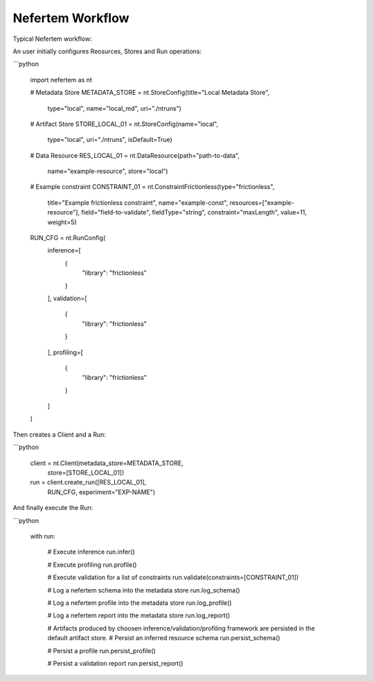 Nefertem Workflow
==================

Typical Nefertem workflow:

.. image:: ../asset/nefertem_workflow.png
    :align: center
    :alt: alternate text


An user initially configures Reosurces, Stores and Run operations:

```python

    import nefertem as nt

    # Metadata Store
    METADATA_STORE = nt.StoreConfig(title="Local Metadata Store",
                                    type="local",
                                    name="local_md",
                                    uri="./ntruns")


    # Artifact Store
    STORE_LOCAL_01 = nt.StoreConfig(name="local",
                                    type="local",
                                    uri="./ntruns",
                                    isDefault=True)


    # Data Resource
    RES_LOCAL_01 = nt.DataResource(path="path-to-data",
                                   name="example-resource",
                                   store="local")


    # Example constraint
    CONSTRAINT_01 = nt.ConstraintFrictionless(type="frictionless",
                                              title="Example frictionless constraint",
                                              name="example-const",
                                              resources=["example-resource"],
                                              field="field-to-validate",
                                              fieldType="string",
                                              constraint="maxLength",
                                              value=11,
                                              weight=5)


    RUN_CFG = nt.RunConfig(
            inference=[
                {
                    "library": "frictionless"
                }
            ],
            validation=[
                {
                    "library": "frictionless"
                }
            ],
            profiling=[
                {
                    "library": "frictionless"
                }
            ]
    )

Then creates a Client and a Run:

```python

    client = nt.Client(metadata_store=METADATA_STORE,
                    store=[STORE_LOCAL_01])

    run = client.create_run([RES_LOCAL_01],
                            RUN_CFG,
                            experiment="EXP-NAME")


And finally execute the Run:

```python

    with run:

        # Execute inference
        run.infer()

        # Execute profiling
        run.profile()

        # Execute validation for a list of constraints
        run.validate(constraints=[CONSTRAINT_01])

        # Log a nefertem schema into the metadata store
        run.log_schema()

        # Log a nefertem profile into the metadata store
        run.log_profile()

        # Log a nefertem report into the metadata store
        run.log_report()

        # Artifacts produced by choosen inference/validation/profiling framework are persisted in the default artifact store.
        # Persist an inferred resource schema
        run.persist_schema()

        # Persist a profile
        run.persist_profile()

        # Persist a validation report
        run.persist_report()
